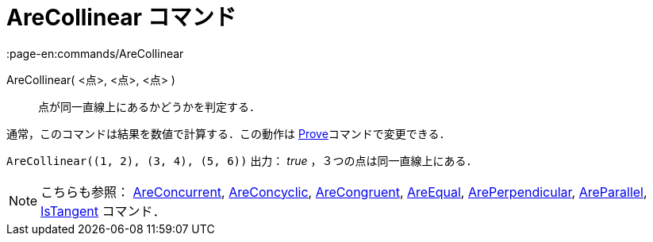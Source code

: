 = AreCollinear コマンド
:page-en:commands/AreCollinear
ifdef::env-github[:imagesdir: /ja/modules/ROOT/assets/images]

AreCollinear( <点>, <点>, <点> )::
  点が同一直線上にあるかどうかを判定する．

通常，このコマンドは結果を数値で計算する．この動作は xref:/commands/Prove.adoc[Prove]コマンドで変更できる．

[EXAMPLE]
====

`++AreCollinear((1, 2), (3, 4), (5, 6))++` 出力： _true_ ，３つの点は同一直線上にある．

====

[NOTE]
====

こちらも参照： xref:/commands/AreConcurrent.adoc[AreConcurrent], xref:/commands/AreConcyclic.adoc[AreConcyclic],
xref:/commands/AreCongruent.adoc[AreCongruent], xref:/commands/AreEqual.adoc[AreEqual],
xref:/commands/ArePerpendicular.adoc[ArePerpendicular], xref:/commands/AreParallel.adoc[AreParallel],
xref:/commands/IsTangent.adoc[IsTangent] コマンド．

====

